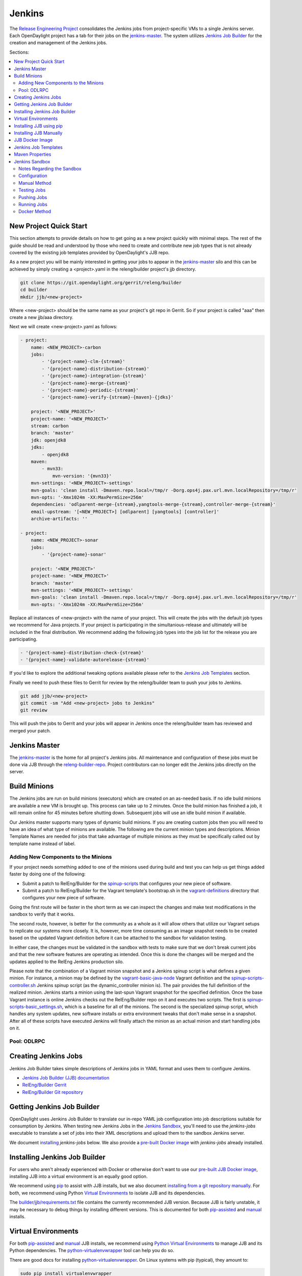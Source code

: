 Jenkins
=======

The `Release Engineering Project <releng-wiki_>`_ consolidates the Jenkins jobs from
project-specific VMs to a single Jenkins server. Each OpenDaylight project
has a tab for their jobs on the `jenkins-master`_. The system utilizes
`Jenkins Job Builder <jjb-docs_>`_ for the creation and management of the
Jenkins jobs.

Sections:

.. contents::
   :depth: 3
   :local:

New Project Quick Start
-----------------------

This section attempts to provide details on how to get going as a new project
quickly with minimal steps. The rest of the guide should be read and understood
by those who need to create and contribute new job types that is not already
covered by the existing job templates provided by OpenDaylight's JJB repo.

As a new project you will be mainly interested in getting your jobs to appear
in the jenkins-master_ silo and this can be achieved by simply creating a
<project>.yaml in the releng/builder project's jjb directory.

.. code-block:: bash

    git clone https://git.opendaylight.org/gerrit/releng/builder
    cd builder
    mkdir jjb/<new-project>

Where <new-project> should be the same name as your project's git repo in
Gerrit. So if your project is called "aaa" then create a new jjb/aaa directory.

Next we will create <new-project>.yaml as follows:

.. code-block:: yaml

    - project:
        name: <NEW_PROJECT>-carbon
        jobs:
            - '{project-name}-clm-{stream}'
            - '{project-name}-distribution-{stream}'
            - '{project-name}-integration-{stream}'
            - '{project-name}-merge-{stream}'
            - '{project-name}-periodic-{stream}'
            - '{project-name}-verify-{stream}-{maven}-{jdks}'

        project: '<NEW_PROJECT>'
        project-name: '<NEW_PROJECT>'
        stream: carbon
        branch: 'master'
        jdk: openjdk8
        jdks:
            - openjdk8
        maven:
            - mvn33:
                mvn-version: '{mvn33}'
        mvn-settings: '<NEW_PROJECT>-settings'
        mvn-goals: 'clean install -Dmaven.repo.local=/tmp/r -Dorg.ops4j.pax.url.mvn.localRepository=/tmp/r'
        mvn-opts: '-Xmx1024m -XX:MaxPermSize=256m'
        dependencies: 'odlparent-merge-{stream},yangtools-merge-{stream},controller-merge-{stream}'
        email-upstream: '[<NEW_PROJECT>] [odlparent] [yangtools] [controller]'
        archive-artifacts: ''

    - project:
        name: <NEW_PROJECT>-sonar
        jobs:
            - '{project-name}-sonar'

        project: '<NEW_PROJECT>'
        project-name: '<NEW_PROJECT>'
        branch: 'master'
        mvn-settings: '<NEW_PROJECT>-settings'
        mvn-goals: 'clean install -Dmaven.repo.local=/tmp/r -Dorg.ops4j.pax.url.mvn.localRepository=/tmp/r'
        mvn-opts: '-Xmx1024m -XX:MaxPermSize=256m'

Replace all instances of <new-project> with the name of your project. This will
create the jobs with the default job types we recommend for Java projects. If
your project is participating in the simultanious-release and ultimately will
be included in the final distribution. We recommend adding the following job
types into the job list for the release you are participating.


.. code-block:: yaml

    - '{project-name}-distribution-check-{stream}'
    - '{project-name}-validate-autorelease-{stream}'

If you'd like to explore the additional tweaking options available
please refer to the `Jenkins Job Templates`_ section.

Finally we need to push these files to Gerrit for review by the releng/builder
team to push your jobs to Jenkins.

.. code-block:: bash

    git add jjb/<new-project>
    git commit -sm "Add <new-project> jobs to Jenkins"
    git review

This will push the jobs to Gerrit and your jobs will appear in Jenkins once the
releng/builder team has reviewed and merged your patch.

Jenkins Master
--------------

The `jenkins-master`_ is the home for all project's Jenkins jobs. All
maintenance and configuration of these jobs must be done via JJB through the
`releng-builder-repo`_. Project contributors can no longer edit the Jenkins jobs
directly on the server.

Build Minions
-------------

The Jenkins jobs are run on build minions (executors) which are created on an
as-needed basis. If no idle build minions are available a new VM is brought
up. This process can take up to 2 minutes. Once the build minion has finished a
job, it will remain online for 45 minutes before shutting down. Subsequent
jobs will use an idle build minion if available.

Our Jenkins master supports many types of dynamic build minions. If you are
creating custom jobs then you will need to have an idea of what type of minions
are available. The following are the current minion types and descriptions.
Minion Template Names are needed for jobs that take advantage of multiple
minions as they must be specifically called out by template name instead of
label.

Adding New Components to the Minions
^^^^^^^^^^^^^^^^^^^^^^^^^^^^^^^^^^^^

If your project needs something added to one of the minions used during build
and test you can help us get things added faster by doing one of the following:

* Submit a patch to RelEng/Builder for the `spinup-scripts`_ that
  configures your new piece of software.
* Submit a patch to RelEng/Builder for the Vagrant template's bootstrap.sh in
  the `vagrant-definitions`_ directory that configures your new piece of
  software.

Going the first route will be faster in the short term as we can inspect the
changes and make test modifications in the sandbox to verify that it works.

The second route, however, is better for the community as a whole as it will
allow others that utilize our Vagrant setups to replicate our systems more
closely. It is, however, more time consuming as an image snapshot needs to be
created based on the updated Vagrant definition before it can be attached to
the sandbox for validation testing.

In either case, the changes must be validated in the sandbox with tests to
make sure that we don't break current jobs and that the new software features
are operating as intended. Once this is done the changes will be merged and
the updates applied to the RelEng Jenkins production silo.

Please note that the combination of a Vagrant minion snapshot and a Jenkins
spinup script is what defines a given minion. For instance, a minion may be
defined by the `vagrant-basic-java-node`_ Vagrant definition
and the `spinup-scripts-controller.sh`_ Jenkins spinup script
(as the dynamic\_controller minion is). The pair provides the full definition of
the realized minion. Jenkins starts a minion using the last-spun Vagrant snapshot
for the specified definition. Once the base Vagrant instance is online Jenkins
checks out the RelEng/Builder repo on it and executes two scripts. The first is
`spinup-scripts-basic_settings.sh`_, which is a baseline for all of the minions.
The second is
the specialized spinup script, which handles any system updates, new software
installs or extra environment tweaks that don't make sense in a snapshot. After
all of these scripts have executed Jenkins will finally attach the minion as an
actual minion and start handling jobs on it.

Pool: ODLRPC
^^^^^^^^^^^^^^^^^^^

.. raw:: html

    <table class="table table-bordered">
      <tr class="warning">
        <td><b>Jenkins Label</b><br/> dynamic_verify</td>
        <td><b>Minion Template name</b><br/> centos7-builder</td>
        <td><b>Vagrant Definition</b><br/> releng/builder/vagrant/basic-builder</td>
        <td><b>Spinup Script</b><br/> releng/builder/jenkins-scripts/builder.sh</td>
      </tr>
      <tr>
        <td colspan="4">
          A CentOS 7 huild minion. This system has OpenJDK 1.7 (Java7) and OpenJDK
          1.8 (Java8) installed on it along with all the other components and
          libraries needed for building any current OpenDaylight project. This is
          the label that is used for all basic -verify and -daily- builds for
          projects.
        </td>
      </tr>

      <tr class="warning">
        <td><b>Jenkins Label</b><br/> dynamic_merge</td>
        <td><b>Minion Template name</b><br/> centos7-builder</td>
        <td><b>Vagrant Definition</b><br/> releng/builder/vagrant/basic-builder</td>
        <td><b>Spinup Script</b><br/> releng/builder/jenkins-scripts/builder.sh</td>
      </tr>
      <tr>
        <td colspan="4">
          See dynamic_verify (same image on the back side). This is the label that
          is used for all basic -merge and -integration- builds for projects.
        </td>
      </tr>

      <tr class="warning">
        <td><b>Jenkins Label</b><br/> matrix_master</td>
        <td><b>Minion Template name</b><br/> centos7-matrix</td>
        <td><b>Vagrant Definition</b><br/> releng/builder/vagrant/basic-java-node</td>
        <td><b>Spinup Script</b><br/> releng/builder/jenkins-scripts/matrix.sh</td>
      </tr>
      <tr>
        <td colspan="4">
          This is a very minimal system that is designed to spin up with 2 build
          instances on it. The purpose is to have a location that is not the
          Jenkins master itself for jobs that are executing matrix operations
          since they need a director location. This image should not be used for
          anything but tying matrix jobs before the matrx defined label ties.
        </td>
      </tr>

      <tr class="warning">
        <td><b>Jenkins Label</b><br/> dynamic_robot</td>
        <td><b>Minion Template name</b><br/> centos7-robot</td>
        <td><b>Vagrant Definition</b><br/> releng/builder/vagrant/integration-robotframework</td>
        <td><b>Spinup Script</b><br/> releng/builder/jenkins-scripts/robot.sh</td>
      </tr>
      <tr>
        <td colspan="4">
          A CentOS 7 minion that is configured with OpenJDK 1.7 (Java7), OpenJDK
          1.8 (Java8) and all the current packages used by the integration
          project for doing robot driven jobs. If you are executing robot
          framework jobs then your job should be using this as the minion that
          you are tied to. This image does not contain the needed libraries for
          building components of OpenDaylight, only for executing robot tests.
        </td>
      </tr>

      <tr class="warning">
        <td><b>Jenkins Label</b><br/> ubuntu_mininet</td>
        <td><b>Minion Template name</b><br/> ubuntu-trusty-mininet</td>
        <td><b>Vagrant Definition</b><br/> releng/builder/vagrant/ubuntu-mininet</td>
        <td><b>Spinup Script</b><br/> releng/builder/jenkins-scripts/mininet-ubuntu.sh</td>
      </tr>
      <tr>
        <td colspan="4">
          Basic Ubuntu system with ovs 2.0.2 and mininet 2.1.0
        </td>
      </tr>

      <tr class="warning">
        <td><b>Jenkins Label</b><br/> ubuntu_mininet_ovs_23</td>
        <td><b>Minion Template name</b><br/> ubuntu-trusty-mininet-ovs-23</td>
        <td><b>Vagrant Definition</b><br/> releng/builder/vagrant/ubuntu-mininet-ovs-23</td>
        <td><b>Spinup Script</b><br/> releng/builder/jenkins-scripts/mininet-ubuntu.sh</td>
      </tr>
      <tr>
        <td colspan="4">
          Basic Ubuntu system with ovs 2.3 and mininet 2.2.1
        </td>
      </tr>

      <tr class="warning">
        <td><b>Jenkins Label</b><br/> dynamic_controller</td>
        <td><b>Minion Template name</b><br/> centos7-java</td>
        <td><b>Vagrant Definition</b><br/> releng/builder/vagrant/basic-java-node</td>
        <td><b>Spinup Script</b><br/> releng/builder/jenkins-scripts/controller.sh</td>
      </tr>
      <tr>
        <td colspan="4">
          A CentOS 7 minion that has the basic OpenJDK 1.7 (Java7) and OpenJDK
          1.8 (Java8) installed and is capable of running the controller, not
          building.
        </td>
      </tr>

      <tr class="warning">
        <td><b>Jenkins Label</b><br/> dynamic_java</td>
        <td><b>Minion Template name</b><br/> centos7-java</td>
        <td><b>Vagrant Definition</b><br/> releng/builder/vagrant/basic-java-node</td>
        <td><b>Spinup Script</b><br/> releng/builder/jenkins-scripts/controller.sh</td>
      </tr>
      <tr>
        <td colspan="4">
          See dynamic_controller as it is currently the same image.
        </td>
      </tr>

      <tr class="warning">
        <td><b>Jenkins Label</b><br/> dynamic_java_8g</td>
        <td><b>Minion Template name</b><br/> centos7-java-8g</td>
        <td><b>Vagrant Definition</b><br/> releng/builder/vagrant/basic-java-node</td>
        <td><b>Spinup Script</b><br/> releng/builder/jenkins-scripts/controller.sh</td>
      </tr>
      <tr>
        <td colspan="4">
          See dynamic_controller as it is currently the same image but with 8G of RAM.
        </td>
      </tr>

      <tr class="warning">
        <td><b>Jenkins Label</b><br/> dynamic_devstack</td>
        <td><b>Minion Template name</b><br/> centos7-devstack</td>
        <td><b>Vagrant Definition</b><br/> releng/builder/vagrant/ovsdb-devstack</td>
        <td><b>Spinup Script</b><br/> releng/builder/jenkins-scripts/devstack.sh</td>
      </tr>
      <tr>
        <td colspan="4">
          A CentOS 7 system purpose built for doing OpenStack testing using
          DevStack. This minion is primarily targeted at the needs of the OVSDB
          project. It has OpenJDK 1.7 (aka Java7) and OpenJDK 1.8 (Java8) and
          other basic DevStack related bits installed.
        </td>
      </tr>

      <tr class="warning">
        <td><b>Jenkins Label</b><br/> dynamic_docker</td>
        <td><b>Minion Template name</b><br/> centos7-docker</td>
        <td><b>Vagrant Definition</b><br/> releng/builder/vagrant/ovsdb-docker</td>
        <td><b>Spinup Script</b><br/> releng/builder/jenkins-scripts/docker.sh</td>
      </tr>
      <tr>
        <td colspan="4">
          A CentOS 7 system that is configured with OpenJDK 1.7 (aka Java7),
          OpenJDK 1.8 (Java8) and Docker. This system was originally custom
          built for the test needs of the OVSDB project but other projects have
          expressed interest in using it.
        </td>
      </tr>

      <tr class="warning">
        <td><b>Jenkins Label</b><br/> gbp_trusty</td>
        <td><b>Minion Template name</b><br/> gbp_trusty</td>
        <td><b>Vagrant Definition</b><br/> releng/builder/vagrant/gbp-ubuntu-docker-ovs-node</td>
        <td><b>Spinup Script</b><br/> releng/builder/jenkins-scripts/ubuntu-docker-ovs.sh</td>
      </tr>
      <tr>
        <td colspan="4">
          A basic Ubuntu node with latest OVS and docker installed. Used by Group Based Policy.
        </td>
      </tr>
    </table>

Creating Jenkins Jobs
---------------------

Jenkins Job Builder takes simple descriptions of Jenkins jobs in YAML format
and uses them to configure Jenkins.

* `Jenkins Job Builder (JJB) documentation <jjb-docs_>`_
* `RelEng/Builder Gerrit <releng-builder-gerrit_>`_
* `RelEng/Builder Git repository <releng-builder-repo_>`_

Getting Jenkins Job Builder
---------------------------

OpenDaylight uses Jenkins Job Builder to translate our in-repo YAML job
configuration into job descriptions suitable for consumption by Jenkins.
When testing new Jenkins Jobs in the `Jenkins Sandbox`_, you'll
need to use the `jenkins-jobs` executable to translate a set of jobs into
their XML descriptions and upload them to the sandbox Jenkins server.

We document `installing <Installing Jenkins Job Builder_>`_ `jenkins-jobs`
below. We also provide
a `pre-built Docker image <jjb-docker_>`_ with `jenkins-jobs` already installed.

Installing Jenkins Job Builder
------------------------------

For users who aren't already experienced with Docker or otherwise don't want
to use our `pre-built JJB Docker image <jjb-docker_>`_, installing JJB into a
virtual environment is an equally good option.

We recommend using `pip <Installing JJB using pip_>`_ to assist with JJB
installs, but we
also document `installing from a git repository manually
<Installing JJB Manually_>`_.
For both, we recommend using Python `Virtual Environments`_
to isolate JJB and its dependencies.

The `builder/jjb/requirements.txt <odl-jjb-requirements.txt_>`_ file contains the currently
recommended JJB version. Because JJB is fairly unstable, it may be necessary
to debug things by installing different versions. This is documented for both
`pip-assisted <Installing JJB using pip_>`_ and `manual
<Installing JJB Manually_>`_ installs.

Virtual Environments
--------------------

For both `pip-assisted <Installing JJB using pip_>`_ and `manual
<Installing JJB Manually_>`_ JJB
installs, we recommend using `Python Virtual Environments <python-virtualenv_>`_
to manage JJB and its
Python dependencies. The `python-virtualenvwrapper`_ tool can help you do so.

There are good docs for installing `python-virtualenvwrapper`_. On Linux systems
with pip (typical), they amount to:

.. code-block:: bash

    sudo pip install virtualenvwrapper

A virtual environment is simply a directory that you install Python programs
into and then append to the front of your path, causing those copies to be
found before any system-wide versions.

Create a new virtual environment for JJB.

.. code-block:: bash

    # Virtaulenvwrapper uses this dir for virtual environments
    $ echo $WORKON_HOME
    /home/daniel/.virtualenvs
    # Make a new virtual environment
    $ mkvirtualenv jjb
    # A new venv dir was created
    (jjb)$ ls -rc $WORKON_HOME | tail -n 1
    jjb
    # The new venv was added to the front of this shell's path
    (jjb)$ echo $PATH
    /home/daniel/.virtualenvs/jjb/bin:<my normal path>
    # Software installed to venv, like pip, is found before system-wide copies
    (jjb)$ command -v pip
    /home/daniel/.virtualenvs/jjb/bin/pip

With your virtual environment active, you should install JJB. Your install will
be isolated to that virtual environment's directory and only visible when the
virtual environment is active.

You can easily leave and return to your venv. Make sure you activate it before
each use of JJB.

.. code-block:: bash

    (jjb)$ deactivate
    $ command -v jenkins-jobs
    # No jenkins-jobs executable found
    $ workon jjb
    (jjb)$ command -v jenkins-jobs
    $WORKON_HOME/jjb/bin/jenkins-jobs

Installing JJB using pip
------------------------

The recommended way to install JJB is via pip.

First, clone the latest version of the `releng-builder-repo`_.

.. code-block:: bash

    $ git clone https://git.opendaylight.org/gerrit/p/releng/builder.git

Before actually installing JJB and its dependencies, make sure you've `created
and activated <Virtual Environments_>`_ a virtual environment for JJB.

.. code-block:: bash

    $ mkvirtualenv jjb

The recommended version of JJB to install is the version specified in the
`builder/jjb/requirements.txt <odl-jjb-requirements.txt_>`_ file.

.. code-block:: bash

    # From the root of the releng/builder repo
    (jjb)$ pip install -r jjb/requirements.txt

To validate that JJB was successfully installed you can run this command:

.. code-block:: bash

    (jjb)$ jenkins-jobs --version

To change the version of JJB specified by `builder/jjb/requirements.txt
<odl-jjb-requirements.txt_>`_
to install from the latest commit to the master branch of JJB's git repository:

.. code-block:: bash

    $ cat jjb/requirements.txt
    -e git+https://git.openstack.org/openstack-infra/jenkins-job-builder#egg=jenkins-job-builder

To install from a tag, like 1.4.0:

.. code-block:: bash

    $ cat jjb/requirements.txt
    -e git+https://git.openstack.org/openstack-infra/jenkins-job-builder@1.4.0#egg=jenkins-job-builder

Installing JJB Manually
-----------------------

This section documents installing JJB from its manually cloned repository.

Note that `installing via pip <Installing JJB using pip_>`_ is typically simpler.

Checkout the version of JJB's source you'd like to build.

For example, using master:

.. code-block:: bash

    $ git clone https://git.openstack.org/openstack-infra/jenkins-job-builder

Using a tag, like 1.4.0:

.. code-block:: bash

    $ git clone https://git.openstack.org/openstack-infra/jenkins-job-builder
    $ cd jenkins-job-builder
    $ git checkout tags/1.4.0

Before actually installing JJB and its dependencies, make sure you've `created
and activated <Virtual Environments_>`_ a virtual environment for JJB.

.. code-block:: bash

    $ mkvirtualenv jjb

You can then use JJB's `requirements.txt <jjb-requirements.txt_>`_ file to
install its
dependencies. Note that we're not using `sudo` to install as root, since we want
to make use of the venv we've configured for our current user.

.. code-block:: bash

    # In the cloned JJB repo, with the desired version of the code checked out
    (jjb)$ pip install -r requirements.txt

Then install JJB from the repo with:

.. code-block:: bash

    (jjb)$ pip install .

To validate that JJB was successfully installed you can run this command:

.. code-block:: bash

    (jjb)$ jenkins-jobs --version

JJB Docker Image
----------------

`Docker <docker-docs_>`_ is an open platform used to create virtualized Linux containers
for shipping self-contained applications. Docker leverages LinuX Containers
\(LXC\) running on the same operating system as the host machine, whereas a
traditional VM runs an operating system over the host.

.. code-block:: bash

    docker pull zxiiro/jjb-docker
    docker run --rm -v ${PWD}:/jjb jjb-docker

This `Dockerfile <jjb-dockerfile_>`_ created the
`zxiiro/jjb-docker image <jjb-docker_>`_.
By default it will run:

.. code-block:: bash

    jenkins-jobs test .

You'll need to use the `-v/--volume=[]` parameter to mount a directory
containing your YAML files, as well as a configured `jenkins.ini` file if you
wish to upload your jobs to the `Jenkins Sandbox`_.

Jenkins Job Templates
---------------------

The OpenDaylight `RelEng/Builder <releng-builder-wiki_>`_ project provides
`jjb-templates`_ that can be used to define basic jobs.

The *Gerrit Trigger* listed in the jobs are keywords that can be used to
trigger the job to run manually by simply leaving a comment in Gerrit for the
patch you wish to trigger against.

All jobs have a default build-timeout value of 360 minutes (6 hrs) but can be
overrided via the opendaylight-infra-wrappers' build-timeout property.

.. raw:: html

    <table class="table table-bordered">
      <tr class="warning">
        <td><b>Job Template</b><br/>{project}-distribution-{stream}</td>
        <td><b>Gerrit Trigger</b><br/>test-distribution</td>
      </tr>
      <tr>
        <td colspan="2">
          This job builds a distrbution against your patch, passes distribution sanity test
          and reports back the results to Gerrit. Leave a comment with trigger keyword above
          to activate it for a particular patch.

          This job is maintained by the <a href="https://wiki.opendaylight.org/view/Integration/Test">Integration/Test</a>
          project.

          <div class="admonition note">
            <p class="first admonition-title">Note</p>
            <p>
              Running the "test-distribution" trigger will cause Jenkins to
              remove it's existing vote if it's already -1 or +1'd a comment.
              You will need to re-run your verify job (recheck) after running
              this to get Jenkins to put back the correct vote.
            </p>
          </div>
        </td>
      </tr>

      <tr class="warning">
        <td><b>Job Template</b><br/>{project}-integration-{stream}</td>
        <td></td>
      </tr>
      <tr>
        <td colspan="2">
          The Integration Job Template creates a job which runs when a project that your
          project depends on is successfully built. This job type is basically the same
          as a verify job except that it triggers from other Jenkins jobs instead of via
          Gerrit review updates. The dependencies that triger integration jobs are listed
          in your project.cfg file under the <b>DEPENDENCIES</b> variable.

          If no dependencies are listed then this job type is disabled by default.
        </td>
      </tr>

      <tr class="warning">
        <td><b>Job Template</b><br/>{project}-merge-{stream}</td>
        <td><b>Gerrit Trigger</b><br/>remerge</td>
      </tr>
      <tr>
        <td colspan="2">
          The Merge job template is similar to the Verify Job Template except
          it will trigger once a Gerrit patch is merged into the repo. It
          also automatically runs the Maven goals <b>source:jar</b> and
          <b>javadoc:jar</b>.

          This job will upload artifacts to OpenDaylight's
          <a href="https://nexus.opendaylight.org">Nexus</a> on completion.
        </td>
      </tr>

      <tr class="warning">
        <td><b>Job Template</b><br/>{project}-sonar</td>
        <td><b>Gerrit Trigger</b><br/>run-sonar</td>
      </tr>
      <tr>
        <td colspan="2">
          This job runs Sonar analysis and reports the results to
          OpenDaylight's <a href="https://sonar.opendaylight.org">Sonar</a>
          dashboard.

          The Sonar Job Template creates a job which will run against the
          master branch, or if BRANCHES are specified in the CFG file it will
          create a job for the <b>First</b> branch listed.

          <div class="admonition note">
            <p class="first admonition-title">Note</p>
            <p>
              Running the "run-sonar" trigger will cause Jenkins to remove
              its existing vote if it's already -1'd or +1'd a comment. You
              will need to re-run your verify job (recheck) after running
              this to get Jenkins to re-vote.
            </p>
          </div>
        </td>
      </tr>

      <tr class="warning">
        <td><b>Job Template</b><br/>{project}-validate-autorelease-{stream}</td>
        <td><b>Gerrit Trigger</b><br/>recheck | reverify</td>
      </tr>
      <tr>
        <td colspan="2">
          This job runs the PROJECT-validate-autorelease-BRANCH job which is
          used as a quick sanity test to ensure that a patch does not depend on
          features that do not exist in the current release.

          The <b>revalidate</b> trigger is useful in cases where a project's
          verify job passed however validate failed due to infra problems or
          intermittent issues. It will retrigger just the validate-autorelease
          job.
        </td>
      </tr>

      <tr class="warning">
        <td><b>Job Template</b><br/>{project}-verify-{stream}</td>
        <td><b>Gerrit Trigger</b><br/>recheck | reverify</td>
      </tr>
      <tr>
        <td colspan="2">
            <b>(deprecated)</b>
            The Verify job template creates a Gerrit Trigger job that will
            trigger when a new patch is submitted to Gerrit.
        </td>
      </tr>

      <tr class="warning">
        <td><b>Job Template</b><br/>{project}-verify-{stream}-{maven}-{jdks}</td>
        <td><b>Gerrit Trigger</b><br/>recheck | reverify</td>
      </tr>
      <tr>
        <td colspan="2">
            The Verify job template creates a Gerrit Trigger job that will
            trigger when a new patch is submitted to Gerrit.
        </td>
      </tr>

      <tr class="warning">
        <td><b>Job Template</b><br/>{project}-verify-node-{stream}</td>
        <td><b>Gerrit Trigger</b><br/>recheck | reverify</td>
      </tr>
      <tr>
        <td colspan="2">
          This job template can be used by a project that is NodeJS based. It
          simply installs a python virtualenv and uses that to install nodeenv
          which is then used to install another virtualenv for nodejs. It then
          calls <b>npm install</b> and <b>npm test</b> to run the unit tests.
          When  using this template you need to provide a {nodedir} and
          {nodever} containing the directory relative to the project root
          containing the nodejs package.json and version of node you wish to
          run tests with.
        </td>
      </tr>

      <tr class="warning">
        <td><b>Job Template</b><br/>{project}-verify-python-{stream}</td>
        <td><b>Gerrit Trigger</b><br/>recheck | reverify</td>
      </tr>
      <tr>
        <td colspan="2">
          This job template can be used by a project that is Python based. It
          simply installs a python virtualenv and uses tox to run tests. When
          using the template you need to provide a {toxdir} which is the path
          relative to the root of the project repo containing the tox.ini file.
        </td>
      </tr>

      <tr class="warning">
        <td><b>Job Template</b><br/>integration-patch-test-{stream}</td>
        <td><b>Gerrit Trigger</b><br/>test-integration</td>
      </tr>
      <tr>
        <td colspan="2">
          This job runs a full integration test suite against your patch and
          reports back the results to Gerrit. Leave a comment with trigger
          keyword above to activate it for a particular patch.

          It then spawns the list of jobs in csit-list defined
          <a href="https://git.opendaylight.org/gerrit/gitweb?p=releng/builder.git;a=blob;f=jjb/integration/integration-test-jobs.yaml">here</a>.

          This job is maintained by the <a href="https://wiki.opendaylight.org/view/Integration/Test">Integration/Test</a>
          project.

          <div class="admonition note">
            <p class="first admonition-title">Note</p>
            <p>
              Running the "test-integration" trigger will cause Jenkins to remove
              it's existing vote if it's already -1 or +1'd a comment. You will need
              to re-run your verify job (recheck) after running this to get Jenkins
              to put back the correct vote.
            </p>
          </div>

          Some considerations when using this job:
          <ul>
            <li>
              The patch test verification takes some time (~2 hours) + consumes a lot of
              resources so it is not meant to be used for every patch.
            </li>
            <li>
              The system tests for master patches will fail most of the times because both
              code and test are unstable during the release cycle (should be good by the
              end of the cycle).
            </li>
            <li>
              Because of the above, patch test results typically have to be interpreted by
              system test experts. The <a href="https://wiki.opendaylight.org/view/Integration/Test">Integration/Test</a>
              project can help with that.
            </li>
        </td>
      </tr>
    </table>

Maven Properties
----------------

We provide a properties which your job can take advantage of if you want to do
something different depending on the job type that is run. If you create a
profile that activates on a property listed blow. The JJB templated jobs will
be able to activate the profile during the build to run any custom code you
wish to run in your project.

.. code-block:: bash

    -Dmerge   : This flag is passed in our Merge job and is equivalent to the
                Maven property
                <merge>true</merge>.
    -Dsonar   : This flag is passed in our Sonar job and is equivalent to the
                Maven property
                <sonar>true</sonar>.

Jenkins Sandbox
---------------

The `jenkins-sandbox`_ instance's purpose is to allow projects to test their JJB
setups before merging their code over to the RelEng master silo. It is
configured similarly to the master instance, although it cannot publish
artifacts or vote in Gerrit.

If your project requires access to the sandbox please open an OpenDaylight
Helpdesk ticket (<helpdesk@opendaylight.org>) and provide your ODL ID.

Notes Regarding the Sandbox
^^^^^^^^^^^^^^^^^^^^^^^^^^^

* Jobs are automatically deleted every Saturday at 08:00 UTC
* Committers can login and configure Jenkins jobs in the sandbox directly
  (unlike with the master silo)
* Sandbox configuration mirrors the master silo when possible
* Sandbox jobs can NOT upload artifacts to Nexus
* Sandbox jobs can NOT vote on Gerrit

Configuration
^^^^^^^^^^^^^

Make sure you have Jenkins Job Builder [properly installed](#jjb_install).

If you do not already have access, open an OpenDaylight Helpdesk ticket
(<helpdesk@opendaylight.org>) to request access to ODL's sandbox instance.
Integration/Test (`integration-test-wiki`_) committers have access by default.

JJB reads user-specific configuration from a `jenkins.ini`_. An
example is provided by releng/builder at `example-jenkins.ini`_.

.. code-block:: bash

    # If you don't have RelEng/Builder's repo, clone it
    $ git clone https://git.opendaylight.org/gerrit/p/releng/builder.git
    # Make a copy of the example JJB config file (in the builder/ directory)
    $ cp jenkins.ini.example jenkins.ini
    # Edit jenkins.ini with your username, API token and ODL's sandbox URL
    $ cat jenkins.ini
    <snip>
    [jenkins]
    user=<your ODL username>
    password=<your ODL Jenkins sandbox API token>
    url=https://jenkins.opendaylight.org/sandbox
    <snip>

To get your API token, `login to the Jenkins **sandbox** instance
<jenkins-sandbox-login_>`_ (*not
the main master Jenkins instance, different tokens*), go to your user page (by
clicking on your username, for example), click "Configure" and then "Show API
Token".

Manual Method
^^^^^^^^^^^^^

If you `installed JJB locally into a virtual environment
<Installing Jenkins Job Builder_>`_,
you should now activate that virtual environment to access the `jenkins-jobs`
executable.

.. code-block:: bash

    $ workon jjb
    (jjb)$

You'll want to work from the root of the RelEng/Builder repo, and you should
have your `jenkins.ini` file [properly configured](#sandbox_config).

Testing Jobs
^^^^^^^^^^^^

It's good practice to use the `test` command to validate your JJB files before
pushing them.

.. code-block:: bash

    jenkins-jobs --conf jenkins.ini test jjb/ <job-name>

If the job you'd like to test is a template with variables in its name, it
must be manually expanded before use. For example, the commonly used template
`{project}-csit-verify-1node-{functionality}` might expand to
`ovsdb-csit-verify-1node-netvirt`.

.. code-block:: bash

    jenkins-jobs --conf jenkins.ini test jjb/ ovsdb-csit-verify-1node-netvirt

Successful tests output the XML description of the Jenkins job described by
the specified JJB job name.

Pushing Jobs
^^^^^^^^^^^^

Once you've `configured your \`jenkins.ini\` <Configuration_>`_ and `verified your
JJB jobs <Testing Jobs_>`_ produce valid XML descriptions of Jenkins jobs you
can push them to the Jenkins sandbox.

.. important::

    When pushing with `jenkins-jobs`, a log message with the number
    of jobs you're pushing will be issued, typically to stdout.
    **If the number is greater than 1** (or the number of jobs you
    passed to the command to push) then you are pushing too many
    jobs and should **`ctrl+c` to cancel the upload**. Else you will
    flood the system with jobs.

    .. code-block:: bash

        INFO:jenkins_jobs.builder:Number of jobs generated:  1

    **Failing to provide the final `<job-name>` param will push all
    jobs!**

    .. code-block:: bash

        # Don't push all jobs by omitting the final param! (ctrl+c to abort)
        jenkins-jobs --conf jenkins.ini update jjb/ <job-name>

Running Jobs
^^^^^^^^^^^^

Once you have your Jenkins job configuration `pushed to the
Sandbox <Pushing Jobs_>`_ you can trigger it to run.

Find your newly-pushed job on the `Sandbox's web UI <jenkins-sandbox_>`_. Click
on its name to see the job's details.

Make sure you're `logged in <jenkins-sandbox-login_>`_ to the Sandbox.

Click "Build with Parameters" and then "Build".

Wait for your job to be scheduled and run. Click on the job number to see
details, including console output.

Make changes to your JJB configuration, re-test, re-push and re-run until
your job is ready.

Docker Method
^^^^^^^^^^^^^

If `using Docker <JJB Docker image_>`_:

.. code-block:: bash

    # To test
    docker run --rm -v ${PWD}:/jjb zxiiro/jjb-docker

.. important::

    When pushing with `jenkins-jobs`, a log message with
    the number of jobs you're pushing will be issued, typically to stdout.
    **If the number is greater than 1** (or the number of jobs you passed to
    the command to push) then you are pushing too many jobs and should **`ctrl+c`
    to cancel the upload**. Else you will flood the system with jobs.

    .. code-block:: bash

          INFO:jenkins_jobs.builder:Number of jobs generated:  1

    **Failing to provide the final `<job-name>` param will push all jobs!**

    .. code-block:: bash

        # To upload jobs to the sandbox
        # Please ensure that you include a configured jenkins.ini in your volume mount
        # Making sure not to push more jobs than expected, ctrl+c to abort
        docker run --rm -v ${PWD}:/jjb zxiiro/jjb-docker jenkins-jobs --conf jenkins.ini update . openflowplugin-csit-periodic-1node-cds-longevity-only-master

.. _docker-docs: https://www.docker.com/whatisdocker/
.. _example-jenkins.ini: https://git.opendaylight.org/gerrit/gitweb?p=releng/builder.git;a=blob;f=jenkins.ini.example
.. _integration-test-wiki: https://wiki.opendaylight.org/view/Integration/Test
.. _jenkins-master: https://jenkins.opendaylight.org/releng
.. _jenkins-sandbox: https://jenkins.opendaylight.org/sandbox
.. _jenkins-sandbox-login: https://jenkins.opendaylight.org/sandbox/login
.. _jenkins.ini: http://docs.openstack.org/infra/jenkins-job-builder/execution.html#configuration-file
.. _jjb-autoupdate-project.py: https://git.opendaylight.org/gerrit/gitweb?p=releng/builder.git;a=blob;f=scripts/jjb-autoupdate-project.py
.. _jjb-docker: https://hub.docker.com/r/zxiiro/jjb-docker/
.. _jjb-dockerfile: https://github.com/zxiiro/jjb-docker/blob/master/Dockerfile
.. _jjb-docs: http://ci.openstack.org/jenkins-job-builder/
.. _jjb-init-project.py: https://git.opendaylight.org/gerrit/gitweb?p=releng/builder.git;a=blob;f=scripts/jjb-init-project.py
.. _jjb-repo: https://github.com/openstack-infra/jenkins-job-builder
.. _jjb-requirements.txt: https://github.com/openstack-infra/jenkins-job-builder/blob/master/requirements.txt
.. _jjb-templates: https://git.opendaylight.org/gerrit/gitweb?p=releng/builder.git;a=tree;f=jjb
.. _odl-jjb-requirements.txt: https://git.opendaylight.org/gerrit/gitweb?p=releng/builder.git;a=blob;f=jjb/requirements.txt
.. _odl-nexus: https://nexus.opendaylight.org
.. _odl-sonar: https://sonar.opendaylight.org
.. _python-virtualenv: https://virtualenv.readthedocs.org/en/latest/
.. _python-virtualenvwrapper: https://virtualenvwrapper.readthedocs.org/en/latest/
.. _releng-wiki: https://wiki.opendaylight.org/view/RelEng:Main
.. _releng-builder-gerrit: https://git.opendaylight.org/gerrit/#/admin/projects/releng/builder
.. _releng-builder-repo: https://git.opendaylight.org/gerrit/gitweb?p=releng%2Fbuilder.git;a=summary
.. _releng-builder-wiki: https://wiki.opendaylight.org/view/RelEng/Builder
.. _streams-design-background: https://lists.opendaylight.org/pipermail/release/2015-July/003139.html
.. _spinup-scripts: https://git.opendaylight.org/gerrit/gitweb?p=releng/builder.git;a=tree;f=jenkins-scripts
.. _spinup-scripts-basic_settings.sh: https://git.opendaylight.org/gerrit/gitweb?p=releng/builder.git;a=blob;f=jenkins-scripts/basic_settings.sh
.. _spinup-scripts-controller.sh: https://git.opendaylight.org/gerrit/gitweb?p=releng/builder.git;a=blob;f=jenkins-scripts/controller.sh
.. _vagrant-basic-java-node: https://git.opendaylight.org/gerrit/gitweb?p=releng/builder.git;a=tree;f=vagrant/basic-java-node
.. _vagrant-definitions: https://git.opendaylight.org/gerrit/gitweb?p=releng/builder.git;a=tree;f=vagrant
